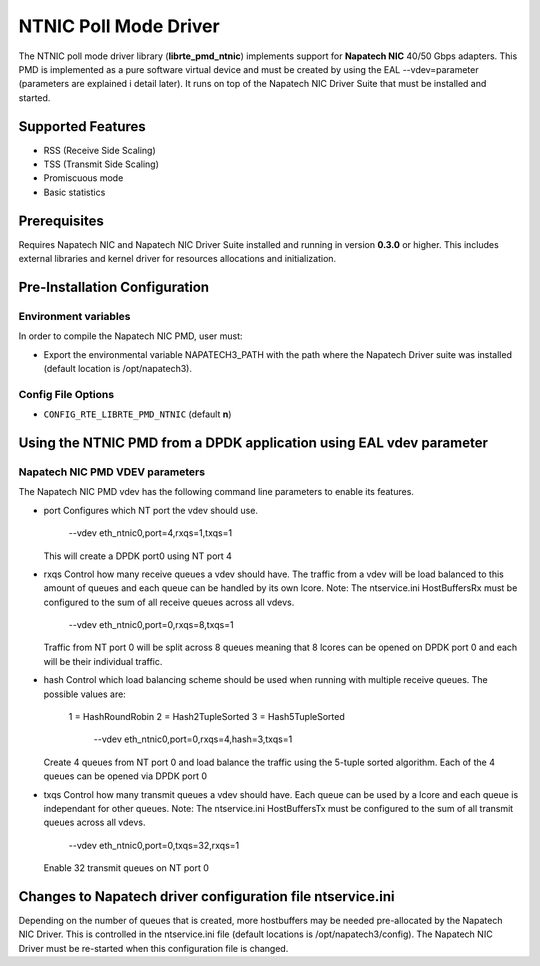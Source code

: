 ..  BSD LICENSE
    Copyright (c) 2016 Napatech A/S
    All rights reserved.

    Redistribution and use in source and binary forms, with or without
    modification, are permitted provided that the following conditions
    are met:

    * Redistributions of source code must retain the above copyright
    notice, this list of conditions and the following disclaimer.
    * Redistributions in binary form must reproduce the above copyright
    notice, this list of conditions and the following disclaimer in
    the documentation and/or other materials provided with the
    distribution.
    * Neither the name of Napatech nor the names of its
    contributors may be used to endorse or promote products derived
    from this software without specific prior written permission.

    THIS SOFTWARE IS PROVIDED BY THE COPYRIGHT HOLDERS AND CONTRIBUTORS
    "AS IS" AND ANY EXPRESS OR IMPLIED WARRANTIES, INCLUDING, BUT NOT
    LIMITED TO, THE IMPLIED WARRANTIES OF MERCHANTABILITY AND FITNESS FOR
    A PARTICULAR PURPOSE ARE DISCLAIMED. IN NO EVENT SHALL THE COPYRIGHT
    OWNER OR CONTRIBUTORS BE LIABLE FOR ANY DIRECT, INDIRECT, INCIDENTAL,
    SPECIAL, EXEMPLARY, OR CONSEQUENTIAL DAMAGES (INCLUDING, BUT NOT
    LIMITED TO, PROCUREMENT OF SUBSTITUTE GOODS OR SERVICES; LOSS OF USE,
    DATA, OR PROFITS; OR BUSINESS INTERRUPTION) HOWEVER CAUSED AND ON ANY
    THEORY OF LIABILITY, WHETHER IN CONTRACT, STRICT LIABILITY, OR TORT
    (INCLUDING NEGLIGENCE OR OTHERWISE) ARISING IN ANY WAY OUT OF THE USE
    OF THIS SOFTWARE, EVEN IF ADVISED OF THE POSSIBILITY OF SUCH DAMAGE.

NTNIC Poll Mode Driver
======================

The NTNIC poll mode driver library (**librte_pmd_ntnic**) implements support
for **Napatech NIC** 40/50 Gbps adapters.
This PMD is implemented as a pure software virtual device and must be created
by using the EAL --vdev=parameter (parameters are explained i detail later).
It runs on top of the Napatech NIC Driver Suite that must be installed and
started.

Supported Features
------------------

- RSS (Receive Side Scaling)
- TSS (Transmit Side Scaling)
- Promiscuous mode
- Basic statistics


Prerequisites
-------------

Requires Napatech NIC and Napatech NIC Driver Suite installed and
running in version **0.3.0** or higher.
This includes external libraries and kernel driver for resources
allocations and initialization.

Pre-Installation Configuration
------------------------------

Environment variables
~~~~~~~~~~~~~~~~~~~~~

In order to compile the Napatech NIC PMD, user must:

* Export the environmental variable NAPATECH3_PATH with the path where
  the Napatech Driver suite was installed (default location is
  /opt/napatech3).

Config File Options
~~~~~~~~~~~~~~~~~~~

- ``CONFIG_RTE_LIBRTE_PMD_NTNIC`` (default **n**)

Using the NTNIC PMD from a DPDK application using EAL vdev parameter
--------------------------------------------------------------------

Napatech NIC PMD VDEV parameters
~~~~~~~~~~~~~~~~~~~~~~~~~~~~~~~~

The Napatech NIC PMD vdev has the following command line parameters to enable
its features.

* port
  Configures which NT port the vdev should use.

      --vdev eth_ntnic0,port=4,rxqs=1,txqs=1

  This will create a DPDK port0 using NT port 4

* rxqs
  Control how many receive queues a vdev should have. The traffic from a vdev
  will be load balanced to this amount of queues and each queue can be handled
  by its own lcore.
  Note: The ntservice.ini HostBuffersRx must be configured to the sum of all
  receive queues across all vdevs.

      --vdev eth_ntnic0,port=0,rxqs=8,txqs=1

  Traffic from NT port 0 will be split across
  8 queues meaning that 8 lcores can be
  opened on DPDK port 0 and each will be
  their individual traffic.

* hash
  Control which load balancing scheme should be used when running with multiple
  receive queues.
  The possible values are:
    1 = HashRoundRobin
    2 = Hash2TupleSorted
    3 = Hash5TupleSorted

      --vdev eth_ntnic0,port=0,rxqs=4,hash=3,txqs=1

  Create 4 queues from NT port 0 and
  load balance the traffic using the
  5-tuple sorted algorithm. Each of the
  4 queues can be opened via DPDK port 0

* txqs
  Control how many transmit queues a vdev should have. Each queue can be used
  by a lcore and each queue is independant for other queues.
  Note: The ntservice.ini HostBuffersTx must be configured to the sum of all
  transmit queues across all vdevs.

      --vdev eth_ntnic0,port=0,txqs=32,rxqs=1

  Enable 32 transmit queues on NT port 0


Changes to Napatech driver configuration file ntservice.ini
-----------------------------------------------------------
Depending on the number of queues that is created, more hostbuffers may be
needed pre-allocated by the Napatech NIC Driver. This is controlled in the
ntservice.ini file (default locations is /opt/napatech3/config).
The Napatech NIC Driver must be re-started when this configuration file is
changed.

